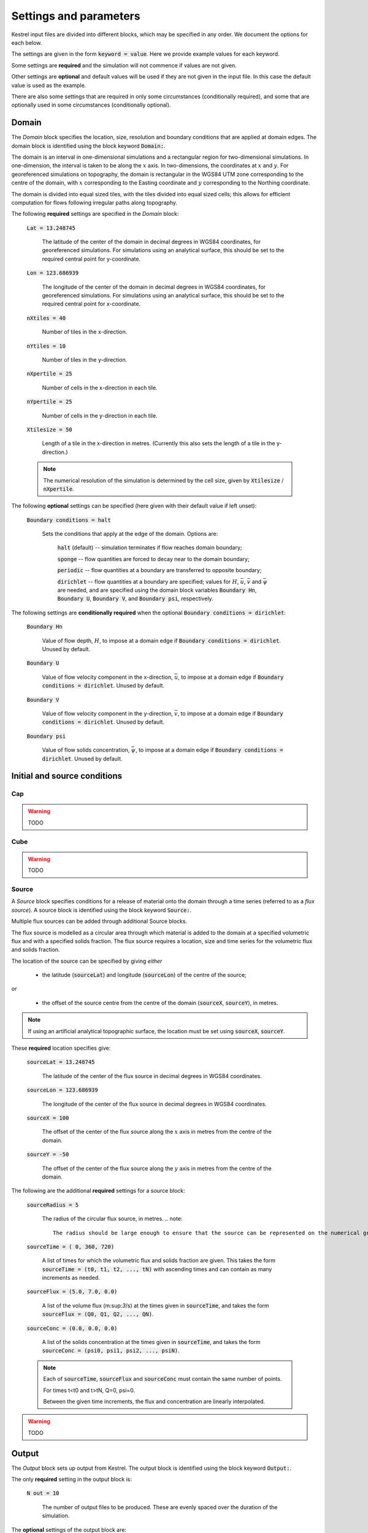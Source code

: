 .. _settings_and_parameters:

Settings and parameters
=======================

Kestrel input files are divided into different blocks, which may be specified in
any order. We document the options for each below.

The settings are given in the form :code:`keyword = value`.  Here we provide example values for each keyword.

Some settings are **required** and the simulation will not commence if values are not given.

Other settings are **optional** and default values will be used if they are not given in the input file.  In this case the default value is used as the example.

There are also some settings that are required in only some circumstances (conditionally required), and some that are optionally used in some circumstances (conditionally optional).

.. _set_domain:

Domain
------

The *Domain* block specifies the location, size, resolution and boundary conditions that are applied at domain edges.  The domain block is identified using the block keyword :code:`Domain:`.

The domain is an interval in one-dimensional simulations and a rectangular region for two-dimensional simulations.  In one-dimension, the interval is taken to be along the :math:`x` axis.  In two-dimensions, the coordinates at :math:`x` and :math:`y`.  For georeferenced simulations on topography, the domain is rectangular in the WGS84 UTM zone corresponding to the centre of the domain, with :math:`x` corresponding to the Easting coordinate and :math:`y` corresponding to the Northing coordinate.

The domain is divided into equal sized tiles, with the tiles divided into equal sized cells; this allows for efficient computation for flows following irregular paths along topography.

The following **required** settings are specified in the *Domain* block:

    :code:`Lat = 13.248745`

        The latitude of the center of the domain in decimal degrees in WGS84 coordinates, for georeferenced simulations.
        For simulations using an analytical surface, this should be set to the required central point for y-coordinate.

    :code:`Lon = 123.686939`

        The longitude of the center of the domain in decimal degrees in WGS84 coordinates, for georeferenced simulations.
        For simulations using an analytical surface, this should be set to the required central point for x-coordinate.

    :code:`nXtiles = 40`
    
        Number of tiles in the x-direction.

    :code:`nYtiles = 10`

        Number of tiles in the y-direction.

    :code:`nXpertile = 25`

        Number of cells in the x-direction in each tile.

    :code:`nYpertile = 25`

        Number of cells in the y-direction in each tile.

    :code:`Xtilesize = 50`

        Length of a tile in the x-direction in metres.  (Currently this also sets the length of a tile in the y-direction.)

    .. note::

        The numerical resolution of the simulation is determined by the cell size, given by :code:`Xtilesize` / :code:`nXpertile`.

The following **optional** settings can be specified (here given with their default value if left unset):

    :code:`Boundary conditions = halt`

        Sets the conditions that apply at the edge of the domain.
        Options are: 
    
            :code:`halt` (default) -- simulation terminates if flow reaches domain boundary;

            :code:`sponge` -- flow quantities are forced to decay near to the domain boundary;

            :code:`periodic` -- flow quantities at a boundary are transferred to opposite boundary;

            :code:`dirichlet` -- flow quantities at a boundary are specified; values for :math:`H`, :math:`\bar{u}`, :math:`\bar{v}` and :math:`\bar{\psi}` are needed, and are specified using the domain block variables :code:`Boundary Hn`, :code:`Boundary U`, :code:`Boundary V`, and :code:`Boundary psi`, respectively.

The following settings are **conditionally required** when the optional :code:`Boundary conditions = dirichlet`:

    :code:`Boundary Hn`

        Value of flow depth, :math:`H`, to impose at a domain edge if :code:`Boundary conditions = dirichlet`.
        Unused by default.

    :code:`Boundary U`

        Value of flow velocity component in the x-direction, :math:`\bar{u}`, to impose at a domain edge if :code:`Boundary conditions = dirichlet`.
        Unused by default.

    :code:`Boundary V`

        Value of flow velocity component in the y-direction, :math:`\bar{v}`, to impose at a domain edge if :code:`Boundary conditions = dirichlet`.
        Unused by default.

    :code:`Boundary psi`

        Value of flow solids concentration, :math:`\bar{\psi}`, to impose at a domain edge if :code:`Boundary conditions = dirichlet`.
        Unused by default.

Initial and source conditions
-----------------------------

Cap
^^^

.. warning::
    TODO

Cube
^^^^

.. warning::
    TODO

Source
^^^^^^

A *Source* block specifies conditions for a release of material onto the domain through a time series (referred to as a *flux source*).  A source block is identified using the block keyword :code:`Source:`.

Multiple flux sources can be added through additional Source blocks.

The flux source is modelled as a circular area through which material is added to the domain at a specified volumetric flux and with a specified solids fraction. The flux source requires a location, size and time series for the volumetric flux and solids fraction.

The location of the source can be specified by giving *either*
    
    - the latitude (:code:`sourceLat`) and longitude (:code:`sourceLon`) of the centre of the source;

*or* 

    - the offset of the source centre from the centre of the domain (:code:`sourceX`, :code:`sourceY`), in metres.

.. note::

    If using an artificial analytical topographic surface, the location must be set using :code:`sourceX`, :code:`sourceY`.

These **required** location specifies give:

    :code:`sourceLat = 13.248745`

        The latitude of the center of the flux source in decimal degrees in WGS84 coordinates.

    :code:`sourceLon = 123.686939`

        The longitude of the center of the flux source in decimal degrees in WGS84 coordinates.

    :code:`sourceX = 100`

        The offset of the center of the flux source along the :math:`x` axis in metres from the centre of the domain.

    :code:`sourceY = -50`

        The offset of the center of the flux source along the :math:`y` axis in metres from the centre of the domain.

The following are the additional **required** settings for a source block:

    :code:`sourceRadius = 5`

        The radius of the circular flux source, in metres.
        .. note::

            The radius should be large enough to ensure that the source can be represented on the numerical grid.

    :code:`sourceTime = (  0, 360, 720)`
    
        A list of times for which the volumetric flux and solids fraction are given. 
        This takes the form :code:`sourceTime = (t0, t1, t2, ..., tN)` with ascending times and can contain as many increments as needed.

    :code:`sourceFlux = (5.0, 7.0, 0.0)` 
    
        A list of the volume flux (m:sup:`3`/s) at the times given in :code:`sourceTime`, and takes the form :code:`sourceFlux = (Q0, Q1, Q2, ..., QN)`.

    :code:`sourceConc = (0.0, 0.0, 0.0)`
    
        A list of the solids concentration at the times given in :code:`sourceTime`, and takes the form :code:`sourceConc = (psi0, psi1, psi2, ..., psiN)`.

    .. note::
    
        Each of :code:`sourceTime`, :code:`sourceFlux` and :code:`sourceConc` must contain the same number of points.
        
        For times t<t0 and t>tN, Q=0, psi=0.

        Between the given time increments, the flux and concentration are linearly interpolated.


.. warning::
    TODO

Output
------

The *Output* block sets up output from Kestrel.  The output block is identified using the block keyword :code:`Output:`.

The only **required** setting in the output block is:

    :code:`N out = 10`

        The number of output files to be produced.  These are evenly spaced over the duration of the simulation.

The **optional** settings of the output block are:

    :code:`base path = ./`

        A path to a base directory to hold the output directory.  Default is current working directory.  This is created is it does not exist and permissions allow.

    :code:`directory = results/`

        A directory to store the results.  This is created is it does not exist and permissions allow.

    :code:`format = txt`

        Format of the output files.  Options are:

            :code:`txt` -- column-headed, comma-delimited text files.

            :code:`nc` or :code:`netcdf` -- NetCDF files.  Requires compilation with NetCDF4 (see :ref:`installation`)

            :code:`kml` -- KML files.  Requires simulation on georeferenced topography.
        
        .. note::

            Multiple output formats can be specified as a comma-separated list (e.g. :code:`format = txt, nc`).
        
        .. note::

            KML output feature is currently limited.

    :code:`info filename = RunInfo.txt`

        Name of a text file to contain data on the simulation.


The following **conditionally optional** settings can be given if :code:`format =` includes :code:`txt`:

    :code:`inundation time filename = InundationTime`

        The name of a text file to store the first time of inundation of points in the domain.

    :code:`max height filename = MaxHeights`

        The name of a text file to store the maximum flow depth, and the time of this maximum, for points in the domain.

    :code:`max speed filename = MaxSpeeds`

        The name of a text file to store the maximum flow speed, and the time of this maximum, for points in the domain.

    :code:`max erosion filename = MaxErosion`

        The name of a text file to store the maximum depth of erosion, and the time of this maximum, for points in the domain.

    :code:`max deposit filename = MaxDeposit`

        The name of a text file to store the maximum depth of deposition, and the time of this maximum, for points in the domain.
    
    :code:`compression = off`

        Compress text files using tar.

The following **conditionally optional** setting can be given if :code:`format =` includes :code:`nc` or :code:`netcdf`:

    :code:`maximums filename = Maximums`

        The name of a NetCDF file to contain aggregated data over the duration of the simulation.


The following **conditionally optional** setting can be given if :code:`format =` includes :code:`kml`:

        :code:`kml height = 0.01`

Parameters
----------

.. warning::
    TODO

Solver
------

.. warning::
    TODO

Topog
-----

.. warning::
    TODO
